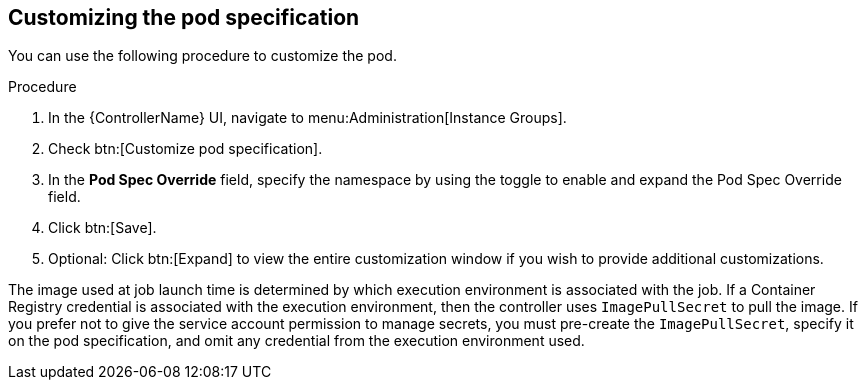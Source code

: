 [id="proc-customizing-pod-specs"]

== Customizing the pod specification

You can use the following procedure to customize the pod. 

.Procedure
. In the {ControllerName} UI, navigate to menu:Administration[Instance Groups].
. Check btn:[Customize pod specification].
. In the *Pod Spec Override* field, specify the namespace by using the toggle to enable and expand the Pod Spec Override field.
. Click btn:[Save].
. Optional: Click btn:[Expand] to view the entire customization window if you wish to provide additional customizations.

The image used at job launch time is determined by which execution environment is associated with the job. 
If a Container Registry credential is associated with the execution environment, then the controller uses `ImagePullSecret` to pull the image. 
If you prefer not to give the service account permission to manage secrets, you must pre-create the `ImagePullSecret`, specify it on the pod specification, and omit any credential from the execution environment used.